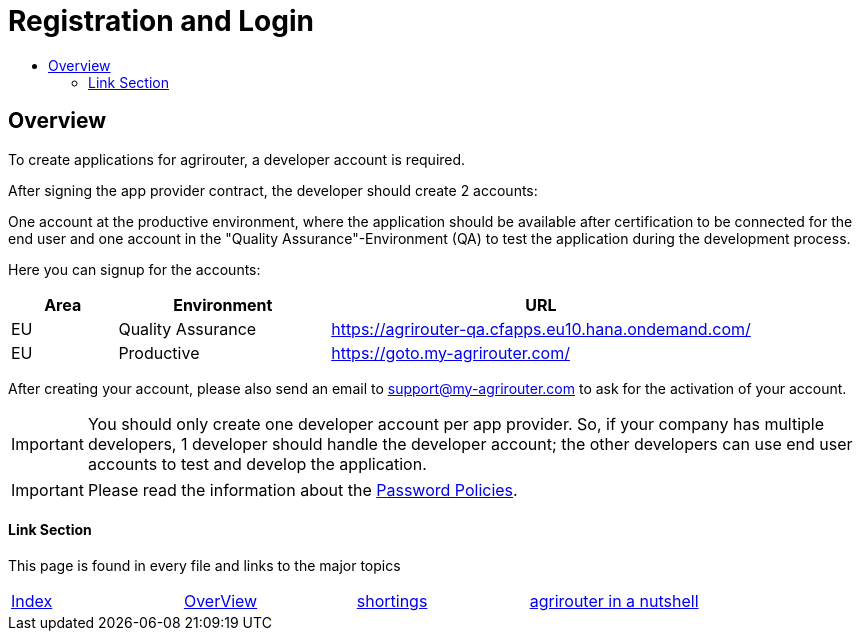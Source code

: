 = Registration and Login
:imagesdir: ./../assets/images/
:toc:
:toc-title:
:toclevels: 4

== Overview

To create applications for agrirouter, a developer account is required.

After signing the app provider contract, the developer should create 2 accounts:

One account at the productive environment, where the application should be available after certification to be connected for the end user and one account in the "Quality Assurance"-Environment (QA) to test the application during the development process.

Here you can signup for the accounts:
[cols="1,2,4",options="header",]
|===========================================================================
|Area |Environment |URL
|EU |Quality Assurance |https://agrirouter-qa.cfapps.eu10.hana.ondemand.com/
|EU |Productive |https://goto.my-agrirouter.com/
|===========================================================================

After creating your account, please also send an email to support@my-agrirouter.com to ask for the activation of your account.

[IMPORTANT]
====
You should only create one developer account per app provider. So, if your company has multiple developers, 1 developer should handle the developer account; the other developers can use end user accounts to test and develop the application.
====

[IMPORTANT]
====
Please read the information about the link:./accounts.adoc[Password Policies].
====

==== Link Section
This page is found in every file and links to the major topics
[width="100%"]
|====
|link:../README.adoc[Index]|link:general.adoc[OverView]|link:shortings.adoc[shortings]|link:../terms.adoc[agrirouter in a nutshell]
|====
